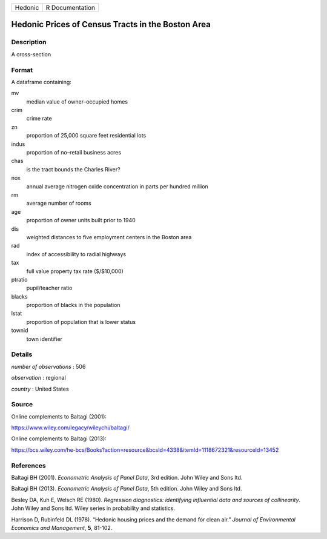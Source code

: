 ======= ===============
Hedonic R Documentation
======= ===============

Hedonic Prices of Census Tracts in the Boston Area
--------------------------------------------------

Description
~~~~~~~~~~~

A cross-section

Format
~~~~~~

A dataframe containing:

mv
   median value of owner–occupied homes

crim
   crime rate

zn
   proportion of 25,000 square feet residential lots

indus
   proportion of no–retail business acres

chas
   is the tract bounds the Charles River?

nox
   annual average nitrogen oxide concentration in parts per hundred
   million

rm
   average number of rooms

age
   proportion of owner units built prior to 1940

dis
   weighted distances to five employment centers in the Boston area

rad
   index of accessibility to radial highways

tax
   full value property tax rate ($/$10,000)

ptratio
   pupil/teacher ratio

blacks
   proportion of blacks in the population

lstat
   proportion of population that is lower status

townid
   town identifier

Details
~~~~~~~

*number of observations* : 506

*observation* : regional

*country* : United States

Source
~~~~~~

Online complements to Baltagi (2001):

https://www.wiley.com/legacy/wileychi/baltagi/

Online complements to Baltagi (2013):

https://bcs.wiley.com/he-bcs/Books?action=resource&bcsId=4338&itemId=1118672321&resourceId=13452

References
~~~~~~~~~~

Baltagi BH (2001). *Econometric Analysis of Panel Data*, 3rd edition.
John Wiley and Sons ltd.

Baltagi BH (2013). *Econometric Analysis of Panel Data*, 5th edition.
John Wiley and Sons ltd.

Besley DA, Kuh E, Welsch RE (1980). *Regression diagnostics: identifying
influential data and sources of collinearity*. John Wiley and Sons ltd.
Wiley series in probability and statistics.

Harrison D, Rubinfeld DL (1978). “Hedonic housing prices and the demand
for clean air.” *Journal of Environmental Economics and Management*,
**5**, 81-102.
